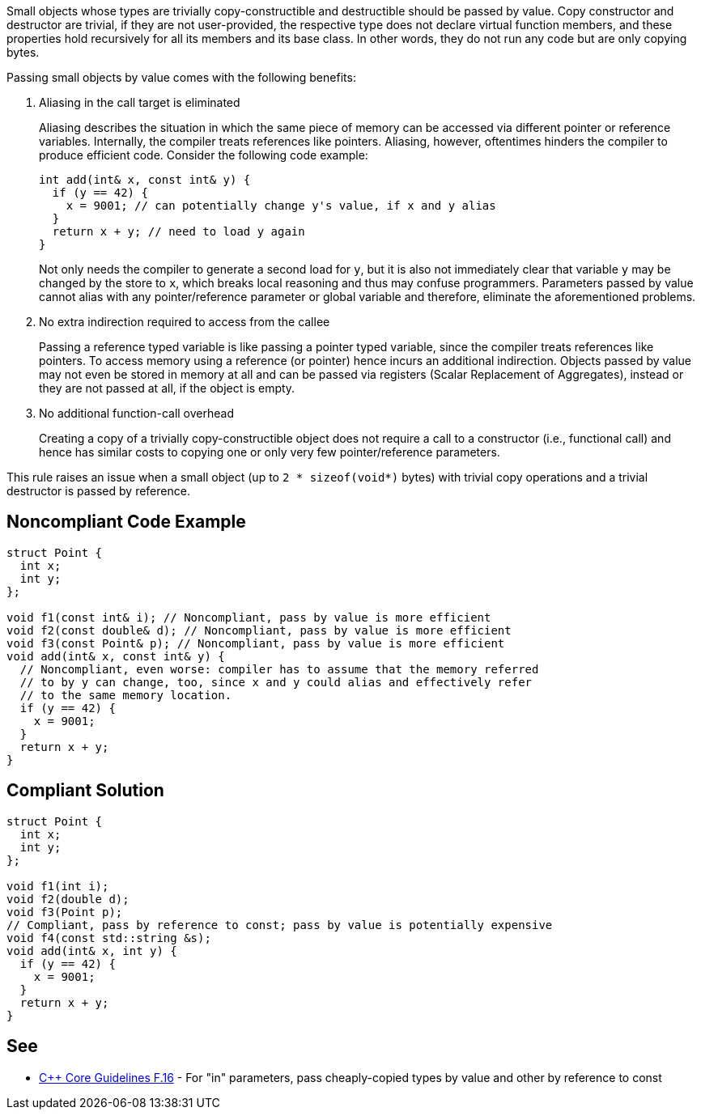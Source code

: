 Small objects whose types are trivially copy-constructible and destructible should be passed by value.
Copy constructor and destructor are trivial, if they are not user-provided, the respective type does not declare virtual function members, and these properties hold recursively for all its members and its base class.
In other words, they do not run any code but are only copying bytes.


Passing small objects by value comes with the following benefits:

. Aliasing in the call target is eliminated
+
Aliasing describes the situation in which the same piece of memory can be accessed via different pointer or reference variables.
Internally, the compiler treats references like pointers.
Aliasing, however, oftentimes hinders the compiler to produce efficient code.
Consider the following code example:
+
[source,cpp]
----
int add(int& x, const int& y) {
  if (y == 42) {
    x = 9001; // can potentially change y's value, if x and y alias
  }
  return x + y; // need to load y again
}
----
Not only needs the compiler to generate a second load for `y`, but it is also not immediately clear that variable `y` may be changed by the store to `x`, which breaks local reasoning and thus may confuse programmers.
Parameters passed by value cannot alias with any pointer/reference parameter or global variable and therefore, eliminate the aforementioned problems.

. No extra indirection required to access from the callee
+
Passing a reference typed variable is like passing a pointer typed variable, since the compiler treats references like pointers.
To access memory using a reference (or pointer) hence incurs an additional indirection.
Objects passed by value may not even be stored in memory at all and can be passed via registers (Scalar Replacement of Aggregates), instead or they are not passed at all, if the object is empty. 

. No additional function-call overhead
+
Creating a copy of a trivially copy-constructible object does not require a call to a constructor (i.e., functional call) and hence has similar costs to copying one or only very few pointer/reference parameters.


This rule raises an issue when a small object (up to `2 * sizeof(void*)` bytes) with trivial copy operations and a trivial destructor is passed by reference.


== Noncompliant Code Example

[source,cpp]
----
struct Point {
  int x;
  int y;
};

void f1(const int& i); // Noncompliant, pass by value is more efficient
void f2(const double& d); // Noncompliant, pass by value is more efficient
void f3(const Point& p); // Noncompliant, pass by value is more efficient
void add(int& x, const int& y) {
  // Noncompliant, even worse: compiler has to assume that the memory referred
  // to by y can change, too, since x and y could alias and effectively refer
  // to the same memory location.
  if (y == 42) {
    x = 9001;
  }
  return x + y;
}
----

== Compliant Solution

[source,cpp]
----
struct Point {
  int x;
  int y;
};

void f1(int i);
void f2(double d);
void f3(Point p);
// Compliant, pass by reference to const; pass by value is potentially expensive
void f4(const std::string &s);
void add(int& x, int y) {
  if (y == 42) {
    x = 9001;
  }
  return x + y;
}
----


== See

* https://isocpp.github.io/CppCoreGuidelines/CppCoreGuidelines#f16-for-in-parameters-pass-cheaply-copied-types-by-value-and-others-by-reference-to-const[{cpp} Core Guidelines F.16] - For "in" parameters, pass cheaply-copied types by value and other by reference to const
